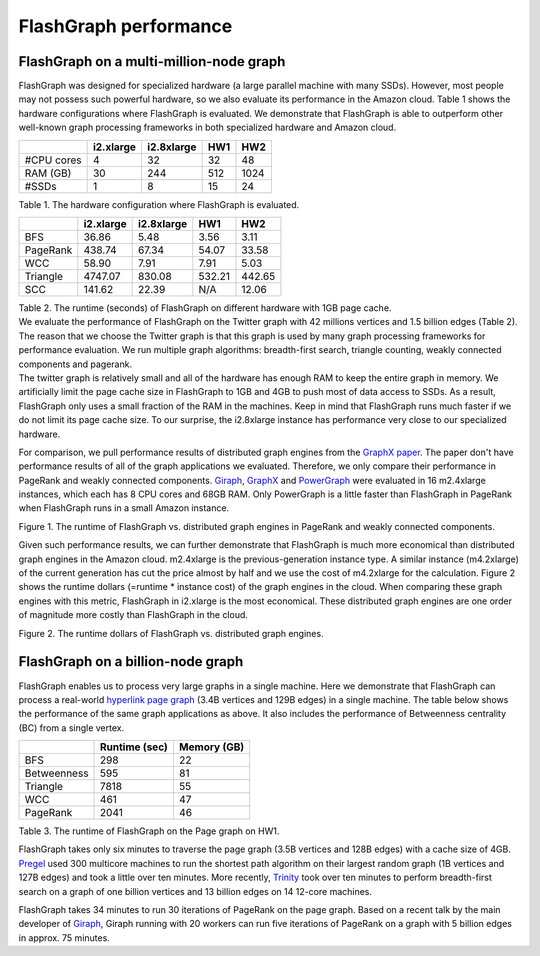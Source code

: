 FlashGraph performance
======================

FlashGraph on a multi-million-node graph
----------------------------------

| FlashGraph was designed for specialized hardware (a large parallel
  machine with many SSDs).
  However, most people may not possess such powerful hardware, so we
  also evaluate its performance in the Amazon cloud. Table 1 shows the
  hardware configurations where FlashGraph is evaluated. We demonstrate
  that FlashGraph is able to outperform other well-known graph
  processing frameworks in both specialized hardware and Amazon cloud.

+------------+------------+------------+-----+-----+
|            | i2.xlarge  | i2.8xlarge | HW1 | HW2 |
+============+============+============+=====+=====+
| #CPU cores | 4          | 32         | 32  | 48  |
+------------+------------+------------+-----+-----+
| RAM (GB)   | 30         | 244        | 512 | 1024|
+------------+------------+------------+-----+-----+
| #SSDs      | 1          | 8          | 15  | 24  |
+------------+------------+------------+-----+-----+

| Table 1. The hardware configuration where FlashGraph is evaluated.

+----------+-----------+------------+-------+-------+
|          | i2.xlarge | i2.8xlarge | HW1   | HW2   |
+==========+===========+============+=======+=======+
| BFS      | 36.86     | 5.48       | 3.56  | 3.11  |
+----------+-----------+------------+-------+-------+
| PageRank | 438.74    | 67.34      | 54.07 | 33.58 |
+----------+-----------+------------+-------+-------+
| WCC      | 58.90     | 7.91       | 7.91  | 5.03  |
+----------+-----------+------------+-------+-------+
| Triangle | 4747.07   | 830.08     | 532.21| 442.65|
+----------+-----------+------------+-------+-------+
| SCC      | 141.62    | 22.39      | N/A   | 12.06 |
+----------+-----------+------------+-------+-------+

| Table 2. The runtime (seconds) of FlashGraph on different hardware
  with 1GB page cache.

| We evaluate the performance of FlashGraph on the Twitter graph with 42
  millions vertices and 1.5 billion edges (Table 2). The reason that we
  choose the Twitter graph is that this graph is used by many graph
  processing frameworks for performance evaluation. We run multiple
  graph algorithms: breadth-first search, triangle counting, weakly
  connected components and pagerank.
| The twitter graph is relatively small and all of the hardware has
  enough RAM to keep the entire graph in memory. We artificially limit
  the page cache size in FlashGraph to 1GB and 4GB to push most of data
  access to SSDs. As a result, FlashGraph only uses a small fraction of
  the RAM in the machines. Keep in mind that FlashGraph runs much faster
  if we do not limit its page cache size. To our surprise, the
  i2.8xlarge instance has performance very close to our specialized
  hardware.

For comparison, we pull performance results of distributed graph engines
from the `GraphX
paper <https://amplab.cs.berkeley.edu/wp-content/uploads/2014/09/graphx.pdf>`__.
The paper don't have performance results of all of the graph
applications we evaluated. Therefore, we only compare their performance
in PageRank and weakly connected components.
`Giraph <http://giraph.apache.org/>`__,
`GraphX <http://spark.apache.org/graphx/>`__ and
`PowerGraph <https://github.com/dato-code/PowerGraph>`__ were evaluated
in 16 m2.4xlarge instances, which each has 8 CPU cores and 68GB RAM.
Only PowerGraph is a little faster than FlashGraph in PageRank when
FlashGraph runs in a small Amazon instance.

|runtime|

Figure 1. The runtime of FlashGraph vs. distributed graph engines in
PageRank and weakly connected components.

Given such performance results, we can further demonstrate that
FlashGraph is much more economical than distributed graph engines in the
Amazon cloud. m2.4xlarge is the previous-generation instance type. A
similar instance (m4.2xlarge) of the current generation has cut the
price almost by half and we use the cost of m4.2xlarge for the
calculation. Figure 2 shows the runtime dollars (=runtime \* instance
cost) of the graph engines in the cloud. When comparing these graph
engines with this metric, FlashGraph in i2.xlarge is the most
economical. These distributed graph engines are one order of magnitude
more costly than FlashGraph in the cloud.

|runtime dollors|

Figure 2. The runtime dollars of FlashGraph vs. distributed graph
engines.

FlashGraph on a billion-node graph
----------------------------------

FlashGraph enables us to process very large graphs in a single machine.
Here we demonstrate that FlashGraph can process a real-world `hyperlink
page graph <http://webdatacommons.org/hyperlinkgraph/>`__ (3.4B vertices
and 129B edges) in a single machine. The table below shows the
performance of the same graph applications as above. It also includes
the performance of Betweenness centrality (BC) from a single vertex.

+-------------+---------------+-------------+
|             | Runtime (sec) | Memory (GB) |
+=============+===============+=============+
| BFS         | 298           | 22          |
+-------------+---------------+-------------+
| Betweenness | 595           | 81          |
+-------------+---------------+-------------+
| Triangle    | 7818          | 55          |
+-------------+---------------+-------------+
| WCC         | 461           | 47          |
+-------------+---------------+-------------+
| PageRank    | 2041          | 46          |
+-------------+---------------+-------------+

| Table 3. The runtime of FlashGraph on the Page graph on HW1.

FlashGraph takes only six minutes to traverse the page graph (3.5B
vertices and 128B edges) with a cache size of 4GB.
`Pregel <http://dl.acm.org/citation.cfm?id=1807184>`__ used 300
multicore machines to run the shortest path algorithm on their largest
random graph (1B vertices and 127B edges) and took a little over ten
minutes. More recently,
`Trinity <http://research.microsoft.com/en-us/projects/trinity/>`__ took
over ten minutes to perform breadth-first search on a graph of one
billion vertices and 13 billion edges on 14 12-core machines.

FlashGraph takes 34 minutes to run 30 iterations of PageRank on the page
graph. Based on a recent talk by the main developer of
`Giraph <http://www.youtube.com/watch?v=b5Qmz4zPj-M>`__, Giraph running
with 20 workers can run five iterations of PageRank on a graph with 5
billion edges in approx. 75 minutes.

.. |runtime| image:: http://flashx.io/images/FlashGraph.vs.others.png
.. |runtime dollors| image:: http://flashx.io/images/FlashGraph.vs.others.dollor.png
